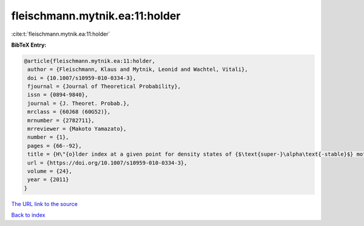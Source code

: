 fleischmann.mytnik.ea:11:holder
===============================

:cite:t:`fleischmann.mytnik.ea:11:holder`

**BibTeX Entry:**

.. code-block:: bibtex

   @article{fleischmann.mytnik.ea:11:holder,
    author = {Fleischmann, Klaus and Mytnik, Leonid and Wachtel, Vitali},
    doi = {10.1007/s10959-010-0334-3},
    fjournal = {Journal of Theoretical Probability},
    issn = {0894-9840},
    journal = {J. Theoret. Probab.},
    mrclass = {60J68 (60G52)},
    mrnumber = {2782711},
    mrreviewer = {Makoto Yamazato},
    number = {1},
    pages = {66--92},
    title = {H\"{o}lder index at a given point for density states of {$\text{super-}\alpha\text{-stable}$} motion of index {$1+\beta$}},
    url = {https://doi.org/10.1007/s10959-010-0334-3},
    volume = {24},
    year = {2011}
   }
`The URL link to the source <ttps://doi.org/10.1007/s10959-010-0334-3}>`_


`Back to index <../By-Cite-Keys.html>`_
